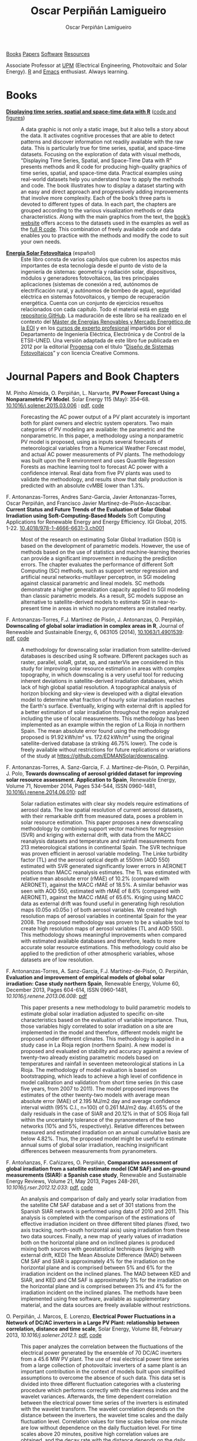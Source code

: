#+DESCRIPTION: My Webpage
#+TITLE: Oscar Perpiñán Lamigueiro
#+AUTHOR: Oscar Perpiñán Lamigueiro
#+OPTIONS:   num:nil toc:nil ^:nil
#+BIND: org-html-postamble nil
#+OPTIONS: html-style:nil
#+HTML_HEAD: <link rel="stylesheet" type="text/css" href="styles.css" />
#+HTML_HEAD: <META NAME="viewport" CONTENT="width=device-width, initial-scale=1">
#+HTML_HEAD: <link rel="icon" type="image/ico" href="favicon.ico">
#+HTML_HEAD: <script> (function(i,s,o,g,r,a,m){i['GoogleAnalyticsObject']=r;i[r]=i[r]||function(){(i[r].q=i[r].q||[]).push(arguments)},i[r].l=1*new Date();a=s.createElement(o),  m=s.getElementsByTagName(o)[0];a.async=1;a.src=g;m.parentNode.insertBefore(a,m)   })(window,document,'script','//www.google-analytics.com/analytics.js','ga');  ga('create', 'UA-57343741-1', 'auto');  ga('send', 'pageview');</script>

#+BEGIN_header
[[http://oscarperpinan.github.io/#books][Books]] [[http://oscarperpinan.github.io/#papers][Papers]] [[http://oscarperpinan.github.io/#software][Software]] [[http://oscarperpinan.github.io/#resources][Resources]]

Associate Professor at [[http://www.etsidi.upm.es/ETSIDI][UPM]] (Electrical Engineering, Photovoltaic and Solar Energy). [[http://www.r-project.org/][R]] and [[http://www.gnu.org/software/emacs/][Emacs]] enthusiast. Always learning.

#+BEGIN_HTML
<a href="http://procomun.wordpress.com"><span class="icon-wordpress"></span></a>
<a href="https://github.com/oscarperpinan/"><span class="icon-github"></span></a>
<a href="http://scholar.google.es/citations?user=FvyzSYIAAAAJ"><span class="icon-google"></span></a>
<a href="http://www.linkedin.com/in/oscarperpinan"><span class="icon-linkedin"></span></a>
<a href="https://twitter.com/oscarperpinan"><span class="icon-twitter"></span></a>
<a href="http://stackoverflow.com/users/964866/oscar-perpinan"><span class="icon-stackoverflow"></span></a>
<a href="mailto:&#111;&#115;&#099;&#097;&#114;&#046;&#112;&#101;&#114;&#112;&#105;&#110;&#097;&#110;&#064;&#103;&#109;&#097;&#105;&#108;&#046;&#099;&#111;&#109;"><span class="icon-mail"></span></a>
#+END_HTML
#+END_header

* Books
  :PROPERTIES:
  :CUSTOM_ID: books
  :END:

- [[http://www.taylorandfrancis.com/books/details/9781466565203/][*Displaying time series, spatial and space-time data with R*]] ([[http://oscarperpinan.github.io/spacetime-vis][code and figures]]) ::
  #+ATTR_HTML: :height 180
  [[http://goo.gl/6iN5KR][http://images.tandf.co.uk/common/jackets/weblarge/978146656/9781466565203.jpg]] A data graphic is not only a static image, but it also tells a story about the data. It activates cognitive processes that are able to detect patterns and discover information not readily available with the raw data. This is particularly true for time series, spatial, and space-time datasets. Focusing on the exploration of data with visual methods, "Displaying Time Series, Spatial, and Space-Time Data with R" presents methods and R code for producing high-quality graphics of time series, spatial, and space-time data. Practical examples using real-world datasets help you understand how to apply the methods and code.  The book illustrates how to display a dataset starting with an easy and direct approach and progressively adding improvements that involve more complexity. Each of the book’s three parts is devoted to different types of data. In each part, the chapters are grouped according to the various visualization methods or data characteristics. Along with the main graphics from the text, the [[http://oscarperpinan.github.io/spacetime-vis][book’s website]] offers access to the datasets used in the examples as well as the [[https://github.com/oscarperpinan/spacetime-vis][full R code]]. This combination of freely available code and data enables you to practice with the methods and modify the code to suit your own needs.


- [[http://oscarperpinan.github.io/esf][*Energía Solar Fotovoltaica*]] (español) ::
     #+ATTR_HTML: :height 160
     [[https://raw.githubusercontent.com/oscarperpinan/esf/master/figs/portadaESF.png]] Este libro consta de varios capítulos que cubren los aspectos más importantes de esta tecnología desde el punto de visto de la ingeniería de sistemas: geometría y radiación solar, dispositivos, módulos y generadores fotovoltaicos, las tres principales aplicaciones (sistemas de conexión a red, autónomos de electrificación rural, y autónomos de bombeo de agua), seguridad eléctrica en sistemas fotovoltaicos, y tiempo de recuperación energética. Cuenta con un conjunto de ejercicios resueltos relacionados con cada capítulo. Todo el material está en [[http://github.com/oscarperpinan/esf][este repositorio GitHub]]. La maduración de este libro se ha realizado en el contexto del [[http://www.eoi.es/portal/guest/cursos?EOI_id_curso%3D42][Máster de Energías Renovables y Mercado Energético de la EOI]] y en los [[http://volta.ieec.uned.es/][cursos de experto profesional]] impartidos por el Departamento de Ingeniería Eléctrica, Electrónica y de Control de la ETSII-UNED.  Una versión adaptada de este libro fue publicada en 2012 por la editorial [[http://www.progensa.es/tienda/portada.php][Progensa]] con el título “[[http://www.censolar.org/infdisfv.htm][Diseño de Sistemas Fotovoltaicos]]” y con licencia Creative Commons.


* Journal Papers and Book Chapters 
  :PROPERTIES:
  :CUSTOM_ID: papers
  :END:

- M. Pinho Almeida, O. Perpiñán, L. Narvarte, *PV Power Forecast Using a Nonparametric PV Model*. Solar Energy 115 (May): 354–68. [[http://dx.doi.org/10.1016/j.solener.2015.03.006][10.1016/j.solener.2015.03.006]] : [[file:papers/Pinho.Perpinan.ea2014.pdf][pdf]], [[https://github.com/iesiee/PVF][code]] ::

  Forecasting the AC power output of a PV plant accurately is important both for plant owners and electric system operators. Two main categories of PV modeling are available: the parametric and the nonparametric. In this paper, a methodology using a nonparametric PV model is proposed, using as inputs several forecasts of meteorological variables from a Numerical Weather Forecast model, and actual AC power measurements of PV plants. The methodology was built upon the R environment and uses Quantile Regression Forests as machine learning tool to forecast AC power with a confidence interval. Real data from five PV plants was used to validate the methodology, and results show that daily production is predicted with an absolute cvMBE lower than 1.3%. 

- F. Antonanzas-Torres, Andres Sanz-Garcia, Javier Antonanzas-Torres, Oscar Perpiñán, and Francisco Javier Martínez-de-Pisón-Ascacibar. *Current Status and Future Trends of the Evaluation of Solar Global Irradiation using Soft-Computing-Based Models* Soft Computing Applications for Renewable Energy and Energy Efficiency. IGI Global, 2015. 1-22. [[http://dx.doi.org/10.4018/978-1-4666-6631-3.ch001][10.4018/978-1-4666-6631-3.ch001]] :: 

  Most of the research on estimating Solar Global Irradiation (SGI) is based on the development of parametric models. However, the use of methods based on the use of statistics and machine-learning theories can provide a significant improvement in reducing the prediction errors. The chapter evaluates the performance of different Soft Computing (SC) methods, such as support vector regression and artificial neural networks-multilayer perceptron, in SGI modeling against classical parametric and lineal models. SC methods demonstrate a higher generalization capacity applied to SGI modeling than classic parametric models. As a result, SC models suppose an alternative to satellite-derived models to estimate SGI in near-to-present time in areas in which no pyranometers are installed nearby.

- F. Antonanzas-Torres, F.J. Martínez de Pisón, J. Antonanzas, O. Perpiñán, *Downscaling of global solar irradiation in complex areas in R*, Journal of Renewable and Sustainable Energy, 6, 063105 (2014), [[http://dx.doi.org/10.1063/1.4901539][10.1063/1.4901539]]: [[file:papers/Antonanzas-Torres.MartinezdePison.ea2014.pdf][pdf]], [[https://github.com/EDMANSolar/downscaling][code]] ::

  A methodology for downscaling solar irradiation from satellite-derived databases is described using R software. Different packages such as raster, parallel, solaR, gstat, sp, and rasterVis are considered in this study for improving solar resource estimation in areas with complex topography, in which downscaling is a very useful tool for reducing inherent deviations in satellite-derived irradiation databases, which lack of high global spatial resolution. A topographical analysis of horizon blocking and sky-view is developed with a digital elevation model to determine what fraction of hourly solar irradiation reaches the Earth's surface. Eventually, kriging with external drift is applied for a better estimation of solar irradiation throughout the region analyzed including the use of local measurements. This methodology has been implemented as an example within the region of La Rioja in northern Spain. The mean absolute error found using the methodology proposed is 91.92 kWh/m² vs. 172.62 kWh/m² using the original satellite-derived database (a striking 46.75% lower). The code is freely available without restrictions for future replications or variations of the study at https://github.com/EDMANSolar/downscaling.

- F. Antonanzas-Torres, A. Sanz-Garcia, F. J. Martínez-de-Pisón, O. Perpiñán, J. Polo, *Towards downscaling of aerosol gridded dataset for improving solar resource assessment. Application to Spain*, Renewable Energy, Volume 71, November 2014, Pages 534-544, ISSN 0960-1481, [[http://dx.doi.org/10.1016/j.renene.2014.06.010][10.1016/j.renene.2014.06.010]]: [[file:papers/Antonanzas.Sanz-Garcia.ea2014.pdf][pdf]] ::  

  Solar radiation estimates with clear sky models require estimations of aerosol data. The low spatial resolution of current aerosol datasets, with their remarkable drift from measured data, poses a problem in solar resource estimation. This paper proposes a new downscaling methodology by combining support vector machines for regression (SVR) and kriging with external drift, with data from the MACC reanalysis datasets and temperature and rainfall measurements from 213 meteorological stations in continental Spain. The SVR technique was proven efficient in aerosol variable modeling. The Linke turbidity factor (TL) and the aerosol optical depth at 550nm (AOD 550) estimated with SVR generated significantly lower errors in AERONET positions than MACC reanalysis estimates. The TL was estimated with relative mean absolute error (rMAE) of 10.2% (compared with AERONET), against the MACC rMAE of 18.5%. A similar behavior was seen with AOD 550, estimated with rMAE of 8.6% (compared with AERONET), against the MACC rMAE of 65.6%. Kriging using MACC data as external drift was found useful in generating high resolution maps (0.05o x0.05o ) of both aerosol variables. We created high resolution maps of aerosol variables in continental Spain for the year 2008. The proposed methodology was proven to be a valuable tool to create high resolution maps of aerosol variables (TL and AOD 550). This methodology shows meaningful improvements when compared with estimated available databases and therefore, leads to more accurate solar resource estimations. This methodology could also be applied to the prediction of other atmospheric variables, whose datasets are of low resolution.

- F. Antonanzas-Torres, A. Sanz-Garcia, F.J. Martínez-de-Pisón, O. Perpiñán, *Evaluation and improvement of empirical models of global solar irradiation: Case study northern Spain*, Renewable Energy, Volume 60, December 2013, Pages 604-614, ISSN 0960-1481, [[%20http://dx.doi.org/10.1016/j.renene.2013.06.008][10.1016/j.renene.2013.06.008]]: [[file:papers/Antonanzas-Torres.Sanz-Garcia.ea2013.pdf][pdf]] ::

  This paper presents a new methodology to build parametric models to estimate global solar irradiation adjusted to specific on-site characteristics based on the evaluation of variable importance. Thus, those variables higly correlated to solar irradiation on a site are implemented in the model and therefore, different models might be proposed under different climates. This methodology is applied in a study case in La Rioja region (northern Spain). A new model is proposed and evaluated on stability and accuracy against a review of twenty-two already existing parametric models based on temperatures and rainfall in seventeen meteorological stations in La Rioja. The methodology of model evaluation is based on bootstrapping, which leads to achieve a high level of confidence in model calibration and validation from short time series (in this case five years, from 2007 to 2011). The model proposed improves the estimates of the other twenty-two models with average mean absolute error (MAE) of 2.195 MJ/m2 day and average confidence interval width (95% C.I., n=100) of 0.261 MJ/m2 day. 41.65% of the daily residuals in the case of SIAR and 20.12% in that of SOS Rioja fall within the uncertainty tolerance of the pyranometers of the two networks (10% and 5%, respectively). Relative differences between measured and estimated irradiation on an annual cumulative basis are below 4.82%. Thus, the proposed model might be useful to estimate annual sums of global solar irradiation, reaching insignificant differences between measurements from pyranometers.

- F. Antoñanzas, F. Cañizares, O. Perpiñán, *Comparative assessment of global irradiation from a satellite estimate model (CM SAF) and on-ground measurements (SIAR): a Spanish case study*, Renewable and Sustainable Energy Reviews, Volume 21, May 2013, Pages 248-261, [[%20http://dx.doi.org/10.1016/j.rser.2012.12.033][10.1016/j.rser.2012.12.033]]: [[file:papers/Antonanzas.Canizares.ea2013.pdf][pdf]], [[https://github.com/oscarperpinan/CMSAF-SIAR][code]] ::

  An analysis and comparison of daily and yearly solar irradiation from the satellite CM SAF database and a set of 301 stations from the Spanish SIAR network is performed using data of 2010 and 2011. This analysis is completed with the comparison of the estimations of effective irradiation incident on three different tilted planes (fixed, two axis tracking, north-south horizontal axis) using irradiation from these two data sources. Finally, a new map of yearly values of irradiation both on the horizontal plane and on inclined planes is produced mixing both sources with geostatistical techniques (kriging with external drift, KED) The Mean Absolute Difference (MAD) between CM SAF and SIAR is approximately 4% for the irradiation on the horizontal plane and is comprised between 5% and 6% for the irradiation incident on the inclined planes. The MAD between KED and SIAR, and KED and CM SAF is approximately 3% for the irradiation on the horizontal plane and is comprised between 3% and 4% for the irradiation incident on the inclined planes.  The methods have been implemented using free software, available as supplementary material, and the data sources are freely available without restrictions.

- O. Perpiñán, J. Marcos, E. Lorenzo, *Electrical Power Fluctuations in a Network of DC/AC inverters in a Large PV Plant: relationship between correlation, distance and time scale*, Solar Energy, Volume 88, February 2013, [[%20http://dx.doi.org/10.1016/j.solener.2012.1][10.1016/j.solener.2012.1]]: [[file:papers/Perpinan.Marcos.ea2013.pdf][pdf]], [[https://github.com/oscarperpinan/wavCorPV][code]] ::

  This paper analyzes the correlation between the fluctuations of the electrical power generated by the ensemble of 70 DC/AC inverters from a 45.6 MW PV plant. The use of real electrical power time series from a large collection of photovoltaic inverters of a same plant is an important contribution in the context of models built upon simplified assumptions to overcome the absence of such data. This data set is divided into three different fluctuation categories with a clustering procedure which performs correctly with the clearness index and the wavelet variances. Afterwards, the time dependent correlation between the electrical power time series of the inverters is estimated with the wavelet transform. The wavelet correlation depends on the distance between the inverters, the wavelet time scales and the daily fluctuation level. Correlation values for time scales below one minute are low without dependence on the daily fluctuation level. For time scales above 20 minutes, positive high correlation values are obtained, and the decay rate with the distance depends on the daily fluctuation level. At intermediate time scales the correlation depends strongly on the daily fluctuation level.

- O. Perpiñán, M.A. Sánchez-Urán, F. Álvarez, J. Ortego, F. Garnacho, *Signal analysis and feature generation for pattern identification of partial discharges in high-voltage equipment*, Electric Power Systems Research, 2013, 95:C (56-65), [[%20http://dx.doi.org/10.1016/j.epsr.2012.08.016][10.1016/j.epsr.2012.08.016]]: [[file:papers/Perpinan.Sanchez-Uran.ea2013.pdf][pdf]] ::

    This paper proposes a method for the identification of different partial discharges (PD) sources through the analysis of a collection of PD signals acquired with a PD measurement system. This method, robust and sensitive enough to cope with noisy data and external interferences, combines the characterization of each signal from the collection, with a clustering procedure, the CLARA algorithm. Several features are proposed for the characterization of the signals, being the wavelet variances, the frequency estimated with the Prony method, and the energy, the most relevant for the performance of the clustering procedure. The result of the unsupervised classification is a set of clusters each containing those signals which are more similar to each other than to those in other clusters. The analysis of the classification results permits both the identification of different PD sources and the discrimination between original PD signals, reflections, noise and external interferences.

- O. Perpiñán, *solaR: Solar Radiation and Photovoltaic Systems with R*, Journal of Statistical Software, 2012. 50(9), (1-32): [[http://www.jstatsoft.org/v50/i09/][pdf and code]] ::

  The =solaR= package allows for reproducible research both for photovoltaics systems performance and solar radiation. It includes a set of classes, methods and functions to calculate the sun geometry and the solar radiation incident on a photovoltaic generator and to simulate the performance of several applications of the photovoltaic energy. This package performs the whole calculation procedure from both daily and intradaily global horizontal irradiation to the final productivity of grid connected PV systems and water pumping PV systems.  It is designed using a set of S4 classes whose core is a group of slots with multivariate time series. The classes share a variety of methods to access the information and several visualisation methods. In addition, the package provides a tool for the visual statistical analysis of the performance of a large PV plant composed of several systems.  Although solaR is primarily designed for time series associated to a location defined by its latitude/longitude values and the temperature and irradiation conditions, it can be easily combined with spatial packages for space-time analysis.

- O. Perpiñán, *Cost of energy and mutual shadows in a two-axis tracking PV system*, Renewable Energy, 2011, [[%20http://dx.doi.org/10.1016/j.renene.2011.12.001][10.1016/j.renene.2011.12.001]]: [[file:papers/Perpinan2011.pdf][pdf]], [[https://github.com/oscarperpinan/costOptimization][code]] ::

  The performance improvement obtained from the use of trackers in a PV system cannot be separated from the higher requirement of land due to the mutual shadows between generators. Thus, the optimal choice of distances between trackers is a compromise between productivity and land use to minimize the cost of the energy produced by the PV system during its lifetime. This paper develops a method for the estimation and optimization of the cost of energy function. It is built upon a set of equations to model the mutual shadows geometry and a procedure for the optimal choice of the wire cross-section. Several examples illustrate the use of the method with a particular PV system under different conditions of land and equipment costs.
- O. Perpiñán and E. Lorenzo, *Analysis and synthesis of the variability of irradiance and PV power time series with the wavelet transform*, Solar Energy, 85:1 (188-197), 2010, [[%20http://dx.doi.org/10.1016/j.solener.2010.08.013][10.1016/j.solener.2010.08.013]]: [[file:papers/Perpinan.Lorenzo2010.pdf][pdf]] (rev. 2011-12-26), [[https://github.com/oscarperpinan/irradWavelet][code]], [[http://www.box.net/shared/eoumayg1em8g61c5urjy][data]] ::

  The irradiance fluctuations and the subsequent variability of the power output of a PV system are analysed with some mathematical tools based on the wavelet transform. It can be shown that the irradiance and power time series are nonstationary process whose behaviour resembles that of a long memory process. Besides, the long memory spectral exponent is a useful indicator of the fluctuation level of a irradiance time series. On the other side, a time series of global irradiance on the horizontal plane can be simulated by means of the wavestrapping technique on the clearness index and the fluctuation behaviour of this simulated time series correctly resembles the original series. Moreover, a time series of global irradiance on the inclined plane can be simulated with the wavestrapping procedure applied over a signal previously detrended by a partial reconstruction with a wavelet multiresolution analysis, and, once again, the fluctuation behaviour of this simulated time series is correct. This procedure is a suitable tool for the simulation of irradiance incident over a group of distant PV plants. Finally, a wavelet variance analysis and the long memory spectral exponent show that a PV plant behaves as a low-pass filter.

- O. Perpiñán, *Statistical analysis of the performance and simulation of a two-axis tracking PV system*, Solar Energy, 83:11(2074–2085), 2009, [[%20http://dx.doi.org/10.1016/j.solener.2009.08.008][10.1016/j.solener.2009.08.008]]: [[file:papers/Perpinan2009.pdf][pdf]] ::

  The energy produced by a photovoltaic system over a given period can be estimated from the incident radiation at the site where the Grid Connected PV System (GCPVS) is located, assuming knowledge of certain basic features of the system under study. Due to the inherently stochastic nature of solar radiation, the question ``How much energy will a GCPVS produce at this location over the next few years?'' involves an exercise of prediction inevitably subjected to a degree of uncertainty.  Moreover, during the life cycle of the GCPVS, another question arises: ``Is the system working correctly?''. This paper proposes and examines several methods to cope with these questions. The daily performance of a PV system is simulated. This simulation and the interannual variability of both radiation and productivity are statistically analyzed. From the results several regression adjustments are obtained. This analysis is shown to be useful both for productivity prediction and performance checking exercises. Finally, a statistical analysis of the performance of a GCPVS is carried out as a detection method of malfunctioning parts of the system.

- O. Perpiñán, E. Lorenzo, M. A. Castro, and  R. Eyras. *Energy payback time of grid connected pv systems: comparison between tracking and fixed systems*. Progress in Photovoltaics: Research and Applications, 17:137-147, 2009: [[file:papers/Perpinan.Lorenzo.ea2009.pdf][pdf]] ::

  A review of existing studies about LCA of PV systems has been carried out.  The data from this review have been completed with our own figures in order to calculate the Energy Payback Time of double and horizontal axis tracking and fixed systems.  The results of this metric span from 2 to 5 years for the latitude and global irradiation ranges of the geographical area comprised between -10º to 10º of longitude, and 30º to 45º of latitude. With the caution due to the uncertainty of the sources of information, these results mean that a GCPVS is able to produce back the energy required for its existence from 6 to 15 times during a life cycle of 30 years. When comparing tracking and fixed systems, the great importance of the PV generator makes advisable to dedicate more energy to some components of the system in order to increase the productivity and to obtain a higher performance of the component with the highest energy requirement.  Both double axis and horizontal axis trackers follow this way, requiring more energy in metallic structure, foundations and wiring, but this higher contribution is widely compensated by the improved productivity of the system.

- O. Perpiñán, E. Lorenzo, M. A. Castro, and  R. Eyras. *On the complexity of radiation models for PV energy production calculation*. Solar Energy, 82:2 (125-131), 2008: [[file:papers/Perpinan.Lorenzo.ea2008.pdf][pdf]] ::

 Several authors have analysed the changes of the probability density function of the solar radiation with different time resolutions.  Some others have approached to study the significance of these changes when produced energy calculations are attempted.  We have undertaken different transformations to four Spanish databases in order to clarify the interrelationship between radiation models and produced energy estimations.  Our contribution is straightforward: the complexity of a solar radiation model needed for yearly energy calculations, is very low.  Twelve values of monthly mean of solar radiation are enough to estimate energy with errors below 3%.  Time resolutions better than hourly samples do not improve significantly the result of energy estimations.

- O. Perpiñán, E. Lorenzo, and  M. A. Castro. *On the calculation of energy produced by a PV grid-connected system*. Progress in Photovoltaics: Research and Applications, 15(3):265–274, 2007:[[file:papers/Perpinan.Lorenzo.ea2007.pdf][pdf]]  ::

  This study develops a proposal of method of calculation useful to estimate the energy produced by a PV grid-connected system making use of irradiance-domain integrals and definition of statistical moment. Validation against database of real PV plants performance data shows that acceptable energy estimation can be obtained with first to fourth statistical moments and some basic system parameters. This way, only simple calculations at the reach of pocket calculators, are enough to estimate AC energy.


* Software
  :PROPERTIES:
  :CUSTOM_ID: software
  :END:

- [[http://oscarperpinan.github.io/solar][=solaR=]] :: Calculation methods of solar radiation and performance of photovoltaic systems from daily and intradaily irradiation data sources.
- [[http://oscarperpinan.github.io/rastervis][=rasterVis=]] :: Methods for enhanced visualization and interaction with [[http://cran.r-project.org/web/packages/raster/][raster]] data.
- [[https://github.com/oscarperpinan/meteoForecast#meteoforecast][=meteoForecast=]] ::   Provides access to forecasts published by NWP-WRF services using the NetCDF Subset Service.
- [[https://github.com/iesiee/PVF][=PVF=]] :: Non-parametric forecast of AC power produced by grid-connected PV systems. This package has been developed in the framework of the European Project [[http://www.pvcrops.eu/][PVCROPS]]
- [[http://cran.r-project.org/web/packages/pxR][=pxR=]] :: Provides a set of functions for reading and writing PC-Axis files, used by different statistical organizations around the globe for data dissemination.
- [[http://github.com/oscarperpinan/pdcluster][=pdCluster=]] :: Tools for feature generation, exploratory graphical analysis, clustering and variable importance quantification for [[http://en.wikipedia.org/wiki/Partial_discharge][partial discharge]] signals.


* Resources
  :PROPERTIES:
  :CUSTOM_ID: resources
  :END:
- Meteorological Data Sources ([[https://github.com/oscarperpinan/mds/wiki][wiki]])
- [[http://oscarperpinan.github.io/intro][Introducción a R]] (spanish)
- [[https://gist.github.com/oscarperpinan][Gists]]
